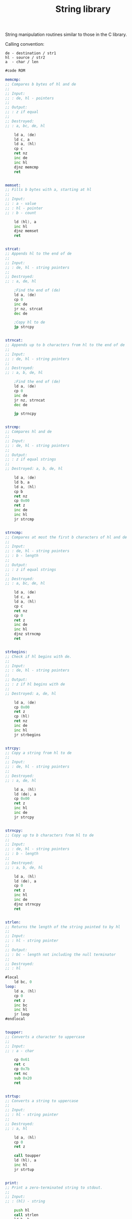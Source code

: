 #+TITLE: String library
#+PROPERTY: header-args :tangle yes

String manipulation routines similar to those in the C library.

Calling convention:
: de - destination / str1
: hl - source / str2
: a  - char / len

#+BEGIN_SRC asm
#code ROM

memcmp:
;; Compares b bytes of hl and de
;;
;; Input:
;; : de, hl - pointers
;;
;; Output:
;; : z if equal
;;
;; Destroyed:
;; : a, bc, de, hl

    ld a, (de)
    ld c, a
    ld a, (hl)
    cp c
    ret nz
    inc de
    inc hl
    djnz memcmp
    ret


memset:
;; Fills b bytes with a, starting at hl
;;
;; Input:
;; : a - value
;; : hl - pointer
;; : b - count

    ld (hl), a
    inc hl
    djnz memset
    ret


strcat:
;; Appends hl to the end of de
;;
;; Input:
;; : de, hl - string pointers
;;
;; Destroyed:
;; : a, de, hl

    ;Find the end of (de)
    ld a, (de)
    cp 0
    inc de
    jr nz, strcat
    dec de

    ;Copy hl to de
    jp strcpy


strncat:
;; Appends up to b characters from hl to the end of de
;;
;; Input:
;; : de, hl - string pointers
;;
;; Destroyed:
;; : a, b, de, hl

    ;Find the end of (de)
    ld a, (de)
    cp 0
    inc de
    jr nz, strncat
    dec de

    jp strncpy


strcmp:
;; Compares hl and de
;;
;; Input:
;; : de, hl - string pointers
;;
;; Output:
;; : z if equal strings
;;
;; Destroyed: a, b, de, hl

    ld a, (de)
    ld b, a
    ld a, (hl)
    cp b
    ret nz
    cp 0x00
    ret z
    inc de
    inc hl
    jr strcmp


strncmp:
;; Compares at most the first b characters of hl and de
;;
;; Input:
;; : de, hl - string pointers
;; : b - length
;;
;; Output:
;; : z if equal strings
;;
;; Destroyed:
;; : a, bc, de, hl

    ld a, (de)
    ld c, a
    ld a, (hl)
    cp c
    ret nz
    cp 0
    ret z
    inc de
    inc hl
    djnz strncmp
    ret


strbegins:
;; Check if hl begins with de.
;;
;; Input:
;; : de, hl - string pointers
;;
;; Output:
;; : z if hl begins with de
;;
;; Destroyed: a, de, hl

    ld a, (de)
    cp 0x00
    ret z
    cp (hl)
    ret nz
    inc de
    inc hl
    jr strbegins


strcpy:
;; Copy a string from hl to de
;;
;; Input:
;; : de, hl - string pointers
;;
;; Destroyed:
;; : a, de, hl

    ld a, (hl)
    ld (de), a
    cp 0x00
    ret z
    inc hl
    inc de
    jr strcpy


strncpy:
;; Copy up to b characters from hl to de
;;
;; Input:
;; : de, hl - string pointers
;; : b - length
;;
;; Destroyed:
;; : a, b, de, hl

    ld a, (hl)
    ld (de), a
    cp 0
    ret z
    inc hl
    inc de
    djnz strncpy
    ret


strlen:
;; Returns the length of the string pointed to by hl
;;
;; Input:
;; : hl - string pointer
;;
;; Output:
;; : bc - length not including the null terminator
;;
;; Destroyed:
;; : hl

#local
    ld bc, 0
loop:
    ld a, (hl)
    cp 0
    ret z
    inc bc
    inc hl
    jr loop
#endlocal


toupper:
;; Converts a character to uppercase
;;
;; Input:
;; : a - char

    cp 0x61
    ret c
    cp 0x7b
    ret nc
    sub 0x20
    ret


strtup:
;; Converts a string to uppercase
;;
;; Input:
;; : hl - string pointer
;;
;; Destroyed:
;; : a, hl

    ld a, (hl)
    cp 0
    ret z

    call toupper
    ld (hl), a
    inc hl
    jr strtup


print:
;; Print a zero-terminated string to stdout.
;;
;; Input:
;; : (hl) - string

    push hl
    call strlen
    ld h, b
    ld l, c
    pop de
    ld a, STDOUT_FILENO
    jp k_write

    ;; ld a, (hl)
    ;; cp 0x00
    ;; ret z
    ;; rst RST_putc
    ;; inc hl
    ;; jr print


;TODO suppress leading zeros
printDec8:
;; Print an unsigned 8-bit integer to stdout.
;;
;; Input:
;; : a - number

    ld l, a
    ld h, 0

printDec16:
;; Print an unsigned 16-bit integer to stdout.
;;
;; Input:
;; : hl - number

    ld bc, -10000
    call Num1
    ld bc, -1000
    call Num1
    ld bc, -100
    call Num1
    ld c, -10
    call Num1
    ld c, -1
Num1: ld a, '0'-1
Num2: inc a
    add hl,bc
    jr c,Num2
    sbc hl,bc
    rst RST_putc
    ret


_putc:
;; Print a single character to stdout.
;;
;; Input:
;; : a - character

    push af
    push bc
    push de
    push hl

    ld de, putc_buffer
    ld (de), a
    ld hl, 1
    ld a, STDOUT_FILENO
    call k_write

    pop hl
    pop de
    pop bc
    pop af
    ret

;; #local
;;     push af
;; poll:
;;     in a, (1)
;;     bit 0, a
;;     jr nz, poll
;;     pop af
;;     out (0), a
;;     ret
;;     #endlocal

#data RAM
putc_buffer:
    DEFB 0


#code ROM
_getc:
;; Read a single character from stdin.
;;
;; Output:
;; : a - character

    push bc
    push de
    push hl

    ld a, STDIN_FILENO
    ld de, getc_buffer
    ld hl, 1
    call k_read
    ld a, (getc_buffer)

    pop hl
    pop de
    pop bc
    ret

;; #local
;; poll:
;;     in a, (1)
;;     bit 1, a
;;     jr nz, poll
;;     in a, (0)
;;     ret
;;     #endlocal

#data RAM
getc_buffer:
    DEFB 0
#+END_SRC
